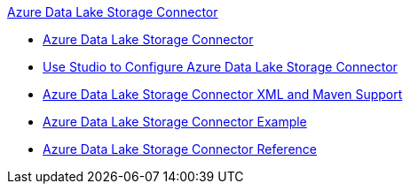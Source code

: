 .xref:index.adoc[Azure Data Lake Storage Connector]
* xref:index.adoc[Azure Data Lake Storage Connector]
* xref:azure-data-lake-connector-studio.adoc[Use Studio to Configure Azure Data Lake Storage Connector]
* xref:azure-data-lake-connector-xml-maven.adoc[Azure Data Lake Storage Connector XML and Maven Support]
* xref:azure-data-lake-connector-examples.adoc[Azure Data Lake Storage Connector Example]
* xref:azure-data-lake-connector-reference.adoc[Azure Data Lake Storage Connector Reference]

